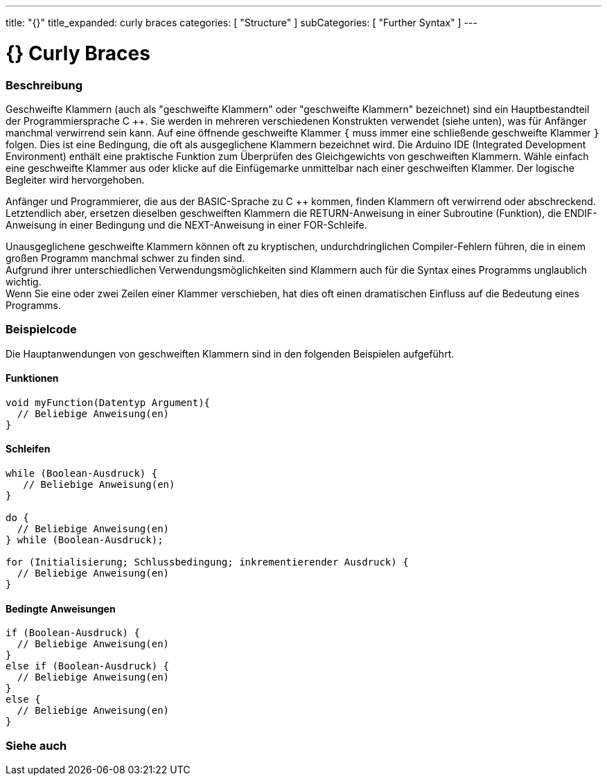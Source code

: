 ---
title: "{}"
title_expanded: curly braces
categories: [ "Structure" ]
subCategories: [ "Further Syntax" ]
---




= {} Curly Braces


// OVERVIEW SECTION STARTS
[#overview]
--

[float]
=== Beschreibung
Geschweifte Klammern (auch als "geschweifte Klammern" oder "geschweifte Klammern" bezeichnet) sind ein Hauptbestandteil der Programmiersprache C ++.
Sie werden in mehreren verschiedenen Konstrukten verwendet (siehe unten), was für Anfänger manchmal verwirrend sein kann.
Auf eine öffnende geschweifte Klammer `{` muss immer eine schließende geschweifte Klammer `}` folgen.
Dies ist eine Bedingung, die oft als ausgeglichene Klammern bezeichnet wird.
Die Arduino IDE (Integrated Development Environment) enthält eine praktische Funktion zum Überprüfen des Gleichgewichts von geschweiften Klammern.
Wähle einfach eine geschweifte Klammer aus oder klicke auf die Einfügemarke unmittelbar nach einer geschweiften Klammer. Der logische Begleiter wird hervorgehoben.
[%hardbreaks]
Anfänger und Programmierer, die aus der BASIC-Sprache zu C ++ kommen, finden Klammern oft verwirrend oder abschreckend.
Letztendlich aber, ersetzen dieselben geschweiften Klammern die RETURN-Anweisung in einer Subroutine (Funktion), die ENDIF-Anweisung in einer Bedingung und die NEXT-Anweisung in einer FOR-Schleife.
[%hardbreaks]
Unausgeglichene geschweifte Klammern können oft zu kryptischen, undurchdringlichen Compiler-Fehlern führen, die in einem großen Programm manchmal schwer zu finden sind.
Aufgrund ihrer unterschiedlichen Verwendungsmöglichkeiten sind Klammern auch für die Syntax eines Programms unglaublich wichtig.
Wenn Sie eine oder zwei Zeilen einer Klammer verschieben, hat dies oft einen dramatischen Einfluss auf die Bedeutung eines Programms.
[%hardbreaks]

--
// OVERVIEW SECTION ENDS




// HOW TO USE SECTION STARTS
[#howtouse]
--

[float]
=== Beispielcode
Die Hauptanwendungen von geschweiften Klammern sind in den folgenden Beispielen aufgeführt.


[float]
==== Funktionen

[source,arduino]
----
void myFunction(Datentyp Argument){
  // Beliebige Anweisung(en)
}
----
[%hardbreaks]


[float]
==== Schleifen

[source,arduino]
----
while (Boolean-Ausdruck) {
   // Beliebige Anweisung(en)
}

do {
  // Beliebige Anweisung(en)
} while (Boolean-Ausdruck);

for (Initialisierung; Schlussbedingung; inkrementierender Ausdruck) {
  // Beliebige Anweisung(en)
}
----
[%hardbreaks]




[float]
==== Bedingte Anweisungen

[source,arduino]
----
if (Boolean-Ausdruck) {
  // Beliebige Anweisung(en)
}
else if (Boolean-Ausdruck) {
  // Beliebige Anweisung(en)
}
else {
  // Beliebige Anweisung(en)
}
----
[%hardbreaks]

--
// HOW TO USE SECTION ENDS



// SEE ALSO SECTION BEGINS
[#see_also]
--

[float]
=== Siehe auch
[role="language"]

--
// SEE ALSO SECTION ENDS